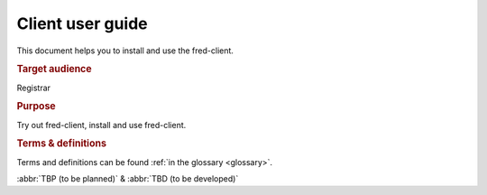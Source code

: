 
.. _FRED-ClientUser:

Client user guide
=================

.. struct-start

This document helps you to install and use the fred-client.

.. rubric:: Target audience

Registrar

.. rubric:: Purpose

Try out fred-client, install and use fred-client.

.. struct-end

.. rubric:: Terms & definitions

Terms and definitions can be found :ref:`in the glossary <glossary>`.

:abbr:`TBP (to be planned)` & :abbr:`TBD (to be developed)`
